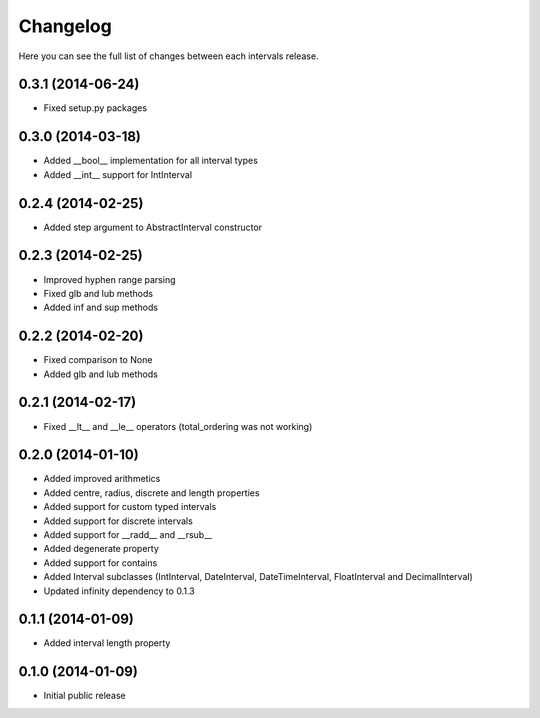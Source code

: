 Changelog
---------

Here you can see the full list of changes between each intervals release.


0.3.1 (2014-06-24)
^^^^^^^^^^^^^^^^^^

- Fixed setup.py packages


0.3.0 (2014-03-18)
^^^^^^^^^^^^^^^^^^

- Added __bool__ implementation for all interval types
- Added __int__ support for IntInterval


0.2.4 (2014-02-25)
^^^^^^^^^^^^^^^^^^

- Added step argument to AbstractInterval constructor

0.2.3 (2014-02-25)
^^^^^^^^^^^^^^^^^^

- Improved hyphen range parsing
- Fixed glb and lub methods
- Added inf and sup methods


0.2.2 (2014-02-20)
^^^^^^^^^^^^^^^^^^

- Fixed comparison to None
- Added glb and lub methods


0.2.1 (2014-02-17)
^^^^^^^^^^^^^^^^^^

- Fixed __lt__ and __le__ operators (total_ordering was not working)


0.2.0 (2014-01-10)
^^^^^^^^^^^^^^^^^^

- Added improved arithmetics
- Added centre, radius, discrete and length properties
- Added support for custom typed intervals
- Added support for discrete intervals
- Added support for __radd__ and __rsub__
- Added degenerate property
- Added support for contains
- Added Interval subclasses (IntInterval, DateInterval, DateTimeInterval, FloatInterval and DecimalInterval)
- Updated infinity dependency to 0.1.3


0.1.1 (2014-01-09)
^^^^^^^^^^^^^^^^^^

- Added interval length property


0.1.0 (2014-01-09)
^^^^^^^^^^^^^^^^^^

- Initial public release
